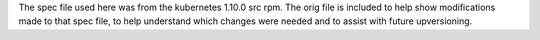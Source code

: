 The spec file used here was from the kubernetes 1.10.0 src rpm.
The orig file is included to help show modifications made to that
spec file, to help understand which changes were needed and to
assist with future upversioning.

